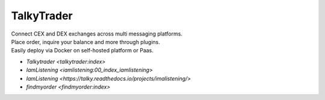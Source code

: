 


===========
TalkyTrader
===========

.. image:: https://i.imgur.com/Q7iDDyB.jpg
  :width: 200
  :alt: logo
  :align: right

| Connect CEX and DEX exchanges across multi messaging platforms.
| Place order, inquire your balance and more through plugins.
| Easily deploy via Docker on self-hosted platform or Paas.


* `Talkytrader <talkytrader:index>`
* `IamListening <iamlistening:00_index_iamlistening>`
* `IamListening <https://talky.readthedocs.io/projects/imalistening/>`
* `findmyorder <findmyorder:index>`


      
.. raw:: html

   <br><br><br><br>
